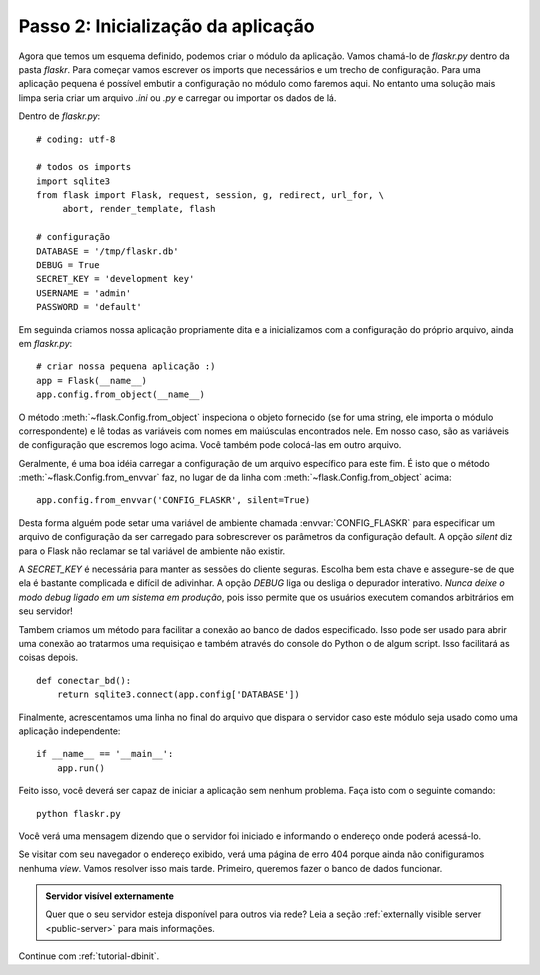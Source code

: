 .. _tutorial-setup:

Passo 2: Inicialização da aplicação
===================================

Agora que temos um esquema definido, podemos criar o módulo da aplicação.
Vamos chamá-lo de `flaskr.py` dentro da pasta `flaskr`. Para começar vamos
escrever os imports que necessários e um trecho de configuração. Para uma
aplicação pequena é possível embutir a configuração no módulo como faremos
aqui. No entanto uma solução mais limpa seria criar um arquivo `.ini` ou `.py`
e carregar ou importar os dados de lá.

Dentro de `flaskr.py`::

    # coding: utf-8

    # todos os imports
    import sqlite3
    from flask import Flask, request, session, g, redirect, url_for, \
         abort, render_template, flash

    # configuração
    DATABASE = '/tmp/flaskr.db'
    DEBUG = True
    SECRET_KEY = 'development key'
    USERNAME = 'admin'
    PASSWORD = 'default'

Em seguinda criamos nossa aplicação propriamente dita e a inicializamos com a configuração do próprio arquivo, ainda em `flaskr.py`::

    # criar nossa pequena aplicação :)
    app = Flask(__name__)
    app.config.from_object(__name__)

O método :meth:`~flask.Config.from_object` inspeciona o objeto fornecido (se
for uma string, ele importa o módulo correspondente) e lê todas as variáveis
com nomes em maiúsculas encontrados nele. Em nosso caso, são as variáveis de
configuração que escremos logo acima. Você também pode colocá-las em outro
arquivo.

Geralmente, é uma boa idéia carregar a configuração de um arquivo específico
para este fim. É isto que o método :meth:`~flask.Config.from_envvar` faz, no
lugar de da linha com :meth:`~flask.Config.from_object` acima::

    app.config.from_envvar('CONFIG_FLASKR', silent=True)

Desta forma alguém pode setar uma variável de ambiente chamada
:envvar:`CONFIG_FLASKR` para especificar um arquivo de configuração da ser
carregado para sobrescrever os parâmetros da configuração default. A opção
`silent` diz para o Flask não reclamar se tal variável de ambiente não
existir.

A `SECRET_KEY` é necessária para manter as sessões do cliente seguras. Escolha
bem esta chave e assegure-se de que ela é bastante complicada e difícil de
adivinhar. A opção `DEBUG` liga ou desliga o depurador interativo. *Nunca
deixe o modo debug ligado em um sistema em produção*, pois isso permite que os
usuários executem comandos arbitrários em seu servidor!

Tambem criamos um método para facilitar a conexão ao banco de dados
especificado. Isso pode ser usado para abrir uma conexão ao tratarmos uma
requisiçao e também através do console do Python o de algum script. Isso
facilitará as coisas depois.

::

    def conectar_bd():
        return sqlite3.connect(app.config['DATABASE'])

Finalmente, acrescentamos uma linha no final do arquivo que dispara o servidor
caso este módulo seja usado como uma aplicação independente::

    if __name__ == '__main__':
        app.run()


Feito isso, você deverá ser capaz de iniciar a aplicação sem nenhum problema.
Faça isto com o seguinte comando::

   python flaskr.py

Você verá uma mensagem dizendo que o servidor foi iniciado e informando o
endereço onde poderá acessá-lo.

Se visitar com seu navegador o endereço exibido, verá uma página de erro 404
porque ainda não conifiguramos nenhuma *view*. Vamos resolver isso mais tarde.
Primeiro, queremos fazer o banco de dados funcionar.


.. admonition:: Servidor visível externamente

   Quer que o seu servidor esteja disponível para outros via rede?
   Leia a seção :ref:`externally visible server <public-server>`
   para mais informações.

Continue com :ref:`tutorial-dbinit`.
